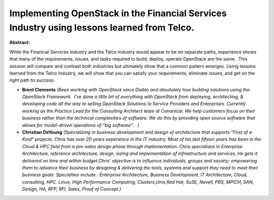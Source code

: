 Implementing OpenStack in the Financial Services Industry using lessons learned from Telco.
~~~~~~~~~~~~~~~~~~~~~~~~~~~~~~~~~~~~~~~~~~~~~~~~~~~~~~~~~~~~~~~~~~~~~~~~~~~~~~~~~~~~~~~~~~~

**Abstract:**

While the Financial Services Industry and the Telco industry would appear to be on separate paths, experience shows that many of the requirements, issues, and tasks required to build, deploy, operate OpenStack are the same.  This session will compare and contrast both industries but ultimately show that a common pattern emerges. Using lessons learned from the Telco Industry, we will show that you can satisfy your requirements, eliminate issues, and get on the right path to success. 


* **Brent Clements** *(Been working with OpenStack since Diablo and absolutely love building solutions using the OpenStack Framework.  I've done a little bit of everything with OpenStack from deploying, architecting, & developing code all the way to selling OpenStack Solutions to Service Providers and Enterprises. Currently working as the Practice Lead for the Consulting Architect team at Canonical. We help customers focus on their business rather than the technical complexities of software. We do this by providing open source software that allows for model-driven operations of "big software".   )*

* **Christian DeYoung** *(Specializing in business development and design of architecture that supports "First of a Kind" projects. Chris has over 20 years experience in the IT industry. Most of his last fifteen years has been in the Cloud & HPC field from a pre-sales design phase through implementation. Chris specializes in Enterprise Architecture, reference architecture, design, sizing and implementation of infrastructure and services. He gets it delivered on time and within budget.Chris' objective is to influence individuals, groups and society; empowering them to advance their business by designing & delivering the tools, systems and support they need to meet their business goals. Specialties include : Enterprise Architecture, Business Development, IT Architecture, Cloud, consulting, HPC. Linux, High Performance Computing, Clusters,Unix,Red Hat, SuSE, Novell, PBS, MPICH, SAN, Design, HA, RFP, RFI, Sales, Proof of Concept.)*
